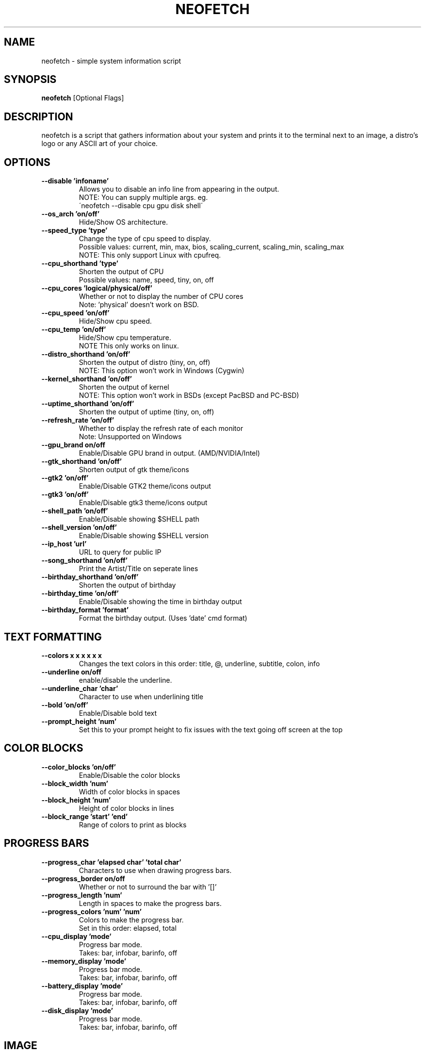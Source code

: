 .TH NEOFETCH "1" "November 2016" "2.0" "User Commands"
.SH NAME
neofetch \- simple system information script

.SH SYNOPSIS
.B neofetch \fR[Optional Flags]

.SH DESCRIPTION
neofetch is a script that gathers information about your system and prints
it to the terminal next to an image, a distro's logo or any ASCII art of
your choice.

.SH OPTIONS
.TP
.B \--disable 'infoname'
Allows you to disable an info line from appearing in the output.
.br
NOTE: You can supply multiple args. eg.
.br
\'neofetch --disable cpu gpu disk shell\'
.TP
.B \--os_arch 'on/off'
Hide/Show OS architecture.
.TP
.B \--speed_type 'type'
Change the type of cpu speed to display.
.br
Possible values: current, min, max, bios,
scaling_current, scaling_min, scaling_max
.br
NOTE: This only support Linux with cpufreq.
.TP
.B \--cpu_shorthand 'type'
Shorten the output of CPU
.br
Possible values: name, speed, tiny, on, off
.TP
.B \--cpu_cores 'logical/physical/off'
Whether or not to display the number of CPU cores
.br
Note: 'physical' doesn't work on BSD.
.TP
.B \--cpu_speed 'on/off'
Hide/Show cpu speed.
.TP
.B \--cpu_temp 'on/off'
Hide/Show cpu temperature.
.br
NOTE This only works on linux.
.TP
.B \--distro_shorthand 'on/off'
Shorten the output of distro (tiny, on, off)
.br
NOTE: This option won't work in Windows (Cygwin)
.TP
.B \--kernel_shorthand 'on/off'
Shorten the output of kernel
.br
NOTE: This option won't work in BSDs (except PacBSD and PC-BSD)
.TP
.B \--uptime_shorthand 'on/off'
Shorten the output of uptime (tiny, on, off)
.TP
.B \--refresh_rate 'on/off'
Whether to display the refresh rate of each monitor
.br
Note: Unsupported on Windows
.TP
.B \--gpu_brand on/off
Enable/Disable GPU brand in output. (AMD/NVIDIA/Intel)
.TP
.B \--gtk_shorthand 'on/off'
Shorten output of gtk theme/icons
.TP
.B \--gtk2 'on/off'
Enable/Disable GTK2 theme/icons output
.TP
.B \--gtk3 'on/off'
Enable/Disable gtk3 theme/icons output
.TP
.B \--shell_path 'on/off'
Enable/Disable showing $SHELL path
.TP
.B \--shell_version 'on/off'
Enable/Disable showing $SHELL version
.TP
.B \--ip_host 'url'
URL to query for public IP
.TP
.B \--song_shorthand 'on/off'
Print the Artist/Title on seperate lines
.TP
.B \--birthday_shorthand 'on/off'
Shorten the output of birthday
.TP
.B \--birthday_time 'on/off'
Enable/Disable showing the time in birthday output
.TP
.B \--birthday_format 'format'
Format the birthday output. (Uses 'date' cmd format)

.SH TEXT FORMATTING
.TP
.B \--colors x x x x x x
Changes the text colors in this order:
title, @, underline, subtitle, colon, info
.TP
.B \--underline on/off
enable/disable the underline.
.TP
.B \--underline_char 'char'
Character to use when underlining title
.TP
.B \--bold 'on/off'
Enable/Disable bold text
.TP
.B \--prompt_height 'num'
Set this to your prompt height to fix issues
with the text going off screen at the top

.SH COLOR BLOCKS
.TP
.B \--color_blocks 'on/off'
Enable/Disable the color blocks
.TP
.B \--block_width 'num'
Width of color blocks in spaces
.TP
.B \--block_height 'num'
Height of color blocks in lines
.TP
.B \--block_range 'start' 'end'
Range of colors to print as blocks

.SH PROGRESS BARS
.TP
.B \--progress_char 'elapsed char' 'total char'
Characters to use when drawing progress bars.
.TP
.B \--progress_border on/off
Whether or not to surround the bar with '[]'
.TP
.B \--progress_length 'num'
Length in spaces to make the progress bars.
.TP
.B \--progress_colors 'num' 'num'
Colors to make the progress bar.
.br
Set in this order: elapsed, total
.TP
.B \--cpu_display       'mode'
Progress bar mode.
.br
Takes: bar, infobar, barinfo, off
.TP
.B \--memory_display    'mode'
Progress bar mode.
.br
Takes: bar, infobar, barinfo, off
.TP
.B \--battery_display   'mode'
Progress bar mode.
.br
Takes: bar, infobar, barinfo, off
.TP
.B \--disk_display      'mode'
Progress bar mode.
.br
Takes: bar, infobar, barinfo, off

.SH IMAGE
.TP
.B \--image 'type'
Image source. Where and what image we display.
.br
Possible values: wall, ascii, /path/to/img, /path/to/dir/, off
.TP
.B \--size 'size'
How to size the image.
.br
Possible values: auto, 00px, 00%, none
.TP
.B \--crop_mode 'mode'
Which crop mode to use
.br
Takes the values: normal, fit, fill
.TP
.B \--crop_offset 'value'
Change the crop offset for normal mode.
.br
Possible values: northwest, north, northeast,
west, center, east, southwest, south, southeast
.TP
.B \--xoffset 'value'
How close the image will be to the left edge of the
window in pixel. This only works with w3m.
.TP
.B \--yoffset 'value'
How close the image will be to the top edge
of the window. This only works with w3m.
.TP
.B \--bg_color 'color'
Background color to display behind transparent image.
This only works with w3m.
.TP
.B \--gap 'num'
Gap between image and text.
.br
NOTE: --gap can take a negative value which
will move the text closer to the left side.
.TP
.B \--clean
Remove all cropped images

.SH ASCII
.TP
.B \--ascii 'value'
Where to get the ASCII from
.br
Possible values: distro, /path/to/ascii
.TP
.B \--ascii_colors x x x x x x
Colors to print the ASCII art
.TP
.B \--ascii_distro 'distro'
Which Distro\'s ASCII art to print
.TP
.B \--ascii_logo_size 'size'
Size of ascii logo.
Supported distros: Arch, Gentoo, Crux, OpenBSD.
Possible values: small, normal
.TP
.B \--ascii_bold 'on/off'
Whether or not to bold the ascii logo.
.TP
.B \--logo | -L
Hide the info text and only show the ascii logo.

.SH SCREENSHOT
.TP
.B \--scrot 'path'
Take a screenshot, if path is left empty the screenshot
function will use $scrot_dir and $scrot_name.
.TP
.B \--upload | -su 'path'
Same as --scrot but uploads the scrot to a website.
.TP
.B \--image_host 'host'
Website to upload scrots to. Takes: imgur, teknik
.TP
.B \--scrot_cmd 'cmd'
Screenshot program to launch

.SH OTHER
.TP
.B \--config 'path'
Specify a path to a custom config file
.TP
.B \--config none
Launch the script without a config file
.TP
.B \--help
.TP
.B \--test
Launch the script with all functions / options enabled.
This should only be used for testing purposes, ie Travis.CI.
.TP
.B \--version
Show neofetch version.
.TP
.B \-v
Display error messages.
.TP
.B \-vv
Display a verbose log for error reporting.

.SH "SEE ALSO"
http://github.com/dylanaraps/neofetch

.SH BUGS
Report bugs to <https://github.com/dylanaraps/neofetch/issues>

.SH LICENSE

The MIT License (MIT)

Copyright (c) 2016 Dylan Araps

Permission is hereby granted, free of charge, to any person obtaining a
copy of this software and associated documentation files (the "Software"),
to deal in the Software without restriction, including without limitation
the rights to use, copy, modify, merge, publish, distribute, sublicense,
and/or sell copies of the Software, and to permit persons to whom
the Software is furnished to do so, subject to the following conditions:

THE SOFTWARE IS PROVIDED "AS IS", WITHOUT WARRANTY OF ANY KIND, EXPRESS
OR IMPLIED, INCLUDING BUT NOT LIMITED TO THE WARRANTIES OF MERCHANTABILITY,
FITNESS FOR A PARTICULAR PURPOSE AND NONINFRINGEMENT. IN NO EVENT SHALL
THE AUTHORS OR COPYRIGHT HOLDERS BE LIABLE FOR ANY CLAIM, DAMAGES OR
OTHER LIABILITY, WHETHER IN AN ACTION OF CONTRACT, TORT OR OTHERWISE,
ARISING FROM, OUT OF OR IN CONNECTION WITH THE SOFTWARE OR THE USE OR
OTHER DEALINGS IN THE SOFTWARE.

.SH AUTHOR
Created by Dylan Araps.
